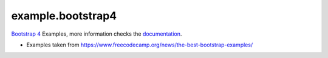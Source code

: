 ==================
example.bootstrap4
==================

`Bootstrap 4 <https://getbootstrap.com/>`_ Examples, more information checks the `documentation <https://getbootstrap.com/docs/4.5/getting-started/introduction/>`_.

- Examples taken from https://www.freecodecamp.org/news/the-best-bootstrap-examples/
